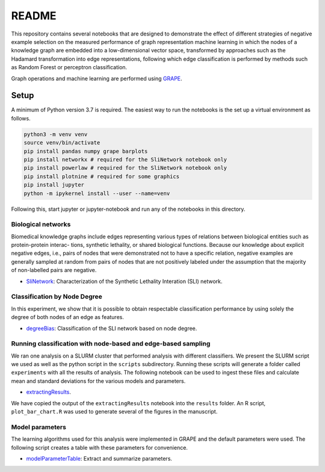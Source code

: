 ###### 
README
######


This repository contains several notebooks that are designed to demonstrate the effect of different strategies of negative example selection on the measured performance of graph representation machine learning in which the nodes of a knowledge graph are embedded into a low-dimensional vector space, transformed by approaches such as the Hadamard transformation into edge representations, following which edge classification is performed by methods such as Random Forest or perceptron classification.

Graph operations and machine learning are performed 
using  `GRAPE <https://github.com/AnacletoLAB/grape>`_.


Setup
^^^^^

A minimum of Python version 3.7 is required. The easiest way to run the notebooks is the set up a virtual environment as follows.

.. code:: bash

    python3 -m venv venv
    source venv/bin/activate
    pip install pandas numpy grape barplots 
    pip install networkx # required for the SliNetwork notebook only
    pip install powerlaw # required for the SliNetwork notebook only
    pip install plotnine # required for some graphics
    pip install jupyter
    python -m ipykernel install --user --name=venv

Following this, start jupyter or jupyter-notebook and run any of the notebooks in this directory.


Biological networks
###################

Biomedical knowledge graphs include
edges representing various types of relations between biological entities such as protein-protein interac-
tions, synthetic lethality, or shared biological functions. Because our knowledge about explicit negative
edges, i.e., pairs of nodes that were demonstrated not to have a specific relation, negative examples are
generally sampled at random from pairs of nodes that are not positively labeled under the assumption
that the majority of non-labelled pairs are negative.

* `SliNetwork <https://github.com/monarch-initiative/negativeExampleSelection/blob/main/SliNetwork.ipynb>`_: Characterization of the Synthetic Lethality Interation (SLI) network.


Classification by Node Degree
#############################

In this experiment, we show that it is possible to obtain respectable classification performance by using solely 
the degree of both nodes of an edge as features.

* `degreeBias <https://github.com/monarch-initiative/negativeExampleSelection/blob/main/degreeBias.ipynb>`_: Classification of the SLI network based on node degree.







Running classification with node-based and edge-based sampling
##############################################################

We ran one analysis on a SLURM cluster that performed analysis 
with different classifiers. We
present the SLURM script we used as well as the python 
script in the ``scripts`` subdirectory.
Running these scripts will generate a folder called ``experiments`` with all the 
results of analysis. The following notebook can be used to ingest these files 
and calculate mean and standard deviations for the various models and parameters.

* `extractingResults <https://github.com/monarch-initiative/negativeExampleSelection/blob/main/extractingResults.ipynb>`_.


We have copied the output of the ``extractingResults`` notebook into the ``results`` folder. 
An R script, ``plot_bar_chart.R`` was used to generate several of the figures in the manuscript.




Model parameters
################

The learning algorithms used for this analysis were implemented in GRAPE and the default parameters
were used. The following script creates a table with these parameters for convenience.

* `modelParameterTable <https://github.com/monarch-initiative/negativeExampleSelection/blob/main/modelParameterTable.ipynb>`_: Extract and summarize parameters.

